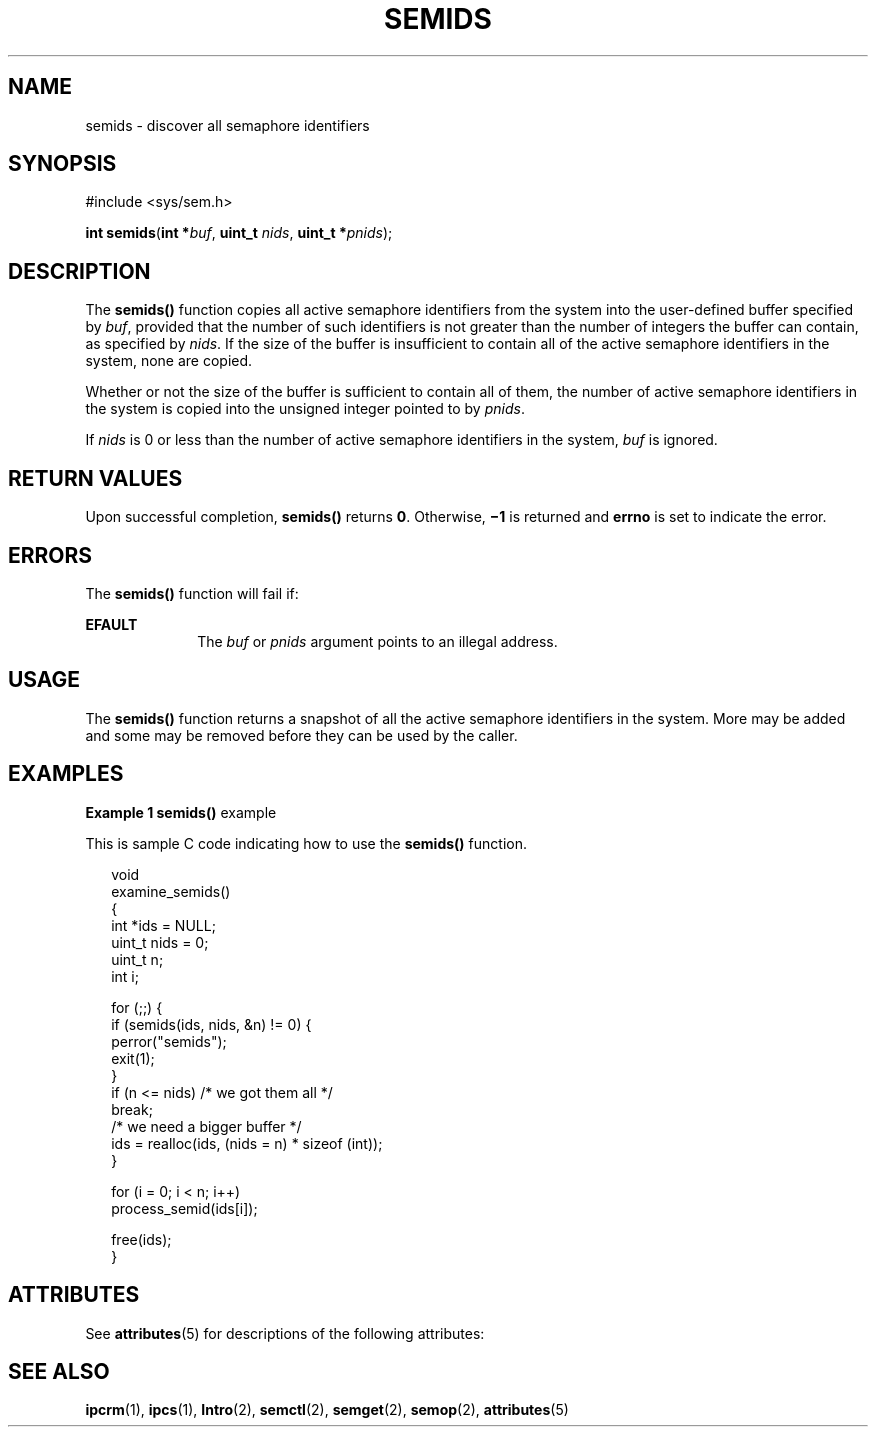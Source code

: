 '\" te
.\" Copyright (c) 2000, Sun Microsystems, Inc. All Rights Reserved.
.\" The contents of this file are subject to the terms of the Common Development and Distribution License (the "License").  You may not use this file except in compliance with the License.
.\" You can obtain a copy of the license at usr/src/OPENSOLARIS.LICENSE or http://www.opensolaris.org/os/licensing.  See the License for the specific language governing permissions and limitations under the License.
.\" When distributing Covered Code, include this CDDL HEADER in each file and include the License file at usr/src/OPENSOLARIS.LICENSE.  If applicable, add the following below this CDDL HEADER, with the fields enclosed by brackets "[]" replaced with your own identifying information: Portions Copyright [yyyy] [name of copyright owner]
.TH SEMIDS 2 "Mar 8, 2000"
.SH NAME
semids \- discover all semaphore identifiers
.SH SYNOPSIS
.LP
.nf
#include <sys/sem.h>

\fBint\fR \fBsemids\fR(\fBint *\fR\fIbuf\fR, \fBuint_t\fR \fInids\fR, \fBuint_t *\fR\fIpnids\fR);
.fi

.SH DESCRIPTION
.sp
.LP
The \fBsemids()\fR function copies all active semaphore identifiers from the
system into the user-defined buffer specified by \fIbuf\fR, provided that the
number of such identifiers is not greater than the number of integers the
buffer can contain, as specified by \fInids\fR.  If the size of the buffer is
insufficient to contain all of the active semaphore identifiers in the system,
none are copied.
.sp
.LP
Whether or not the size of the buffer is sufficient to contain all of them, the
number of active semaphore identifiers in the system is copied into the
unsigned integer pointed to by \fIpnids\fR.
.sp
.LP
If \fInids\fR is 0 or less than the number of active semaphore identifiers in
the system, \fIbuf\fR is ignored.
.SH RETURN VALUES
.sp
.LP
Upon successful completion, \fBsemids()\fR returns \fB0\fR.  Otherwise,
\fB\(mi1\fR is returned and \fBerrno\fR is set to indicate the error.
.SH ERRORS
.sp
.LP
The \fBsemids()\fR function will fail if:
.sp
.ne 2
.na
\fB\fBEFAULT\fR\fR
.ad
.RS 10n
The \fIbuf\fR or \fIpnids\fR argument points to an illegal address.
.RE

.SH USAGE
.sp
.LP
The \fBsemids()\fR function returns a snapshot of all the active semaphore
identifiers in the system.  More may be added and some may be removed before
they can be used by the caller.
.SH EXAMPLES
.LP
\fBExample 1 \fR\fBsemids()\fR example
.sp
.LP
This is sample C code indicating how to use the \fBsemids()\fR function.

.sp
.in +2
.nf
void
examine_semids()
{
     int *ids = NULL;
     uint_t nids = 0;
     uint_t n;
     int i;

     for (;;) {
          if (semids(ids, nids, &n) != 0) {
               perror("semids");
               exit(1);
          }
          if (n <= nids)     /* we got them all */
               break;
          /* we need a bigger buffer */
          ids = realloc(ids, (nids = n) * sizeof (int));
     }

     for (i = 0; i < n; i++)
          process_semid(ids[i]);

     free(ids);
}
.fi
.in -2

.SH ATTRIBUTES
.sp
.LP
See \fBattributes\fR(5) for descriptions of the following attributes:
.sp

.sp
.TS
box;
c | c
l | l .
ATTRIBUTE TYPE	ATTRIBUTE VALUE
_
MT-Level	Async-Signal-Safe
.TE

.SH SEE ALSO
.sp
.LP
\fBipcrm\fR(1), \fBipcs\fR(1), \fBIntro\fR(2), \fBsemctl\fR(2),
\fBsemget\fR(2), \fBsemop\fR(2), \fBattributes\fR(5)
